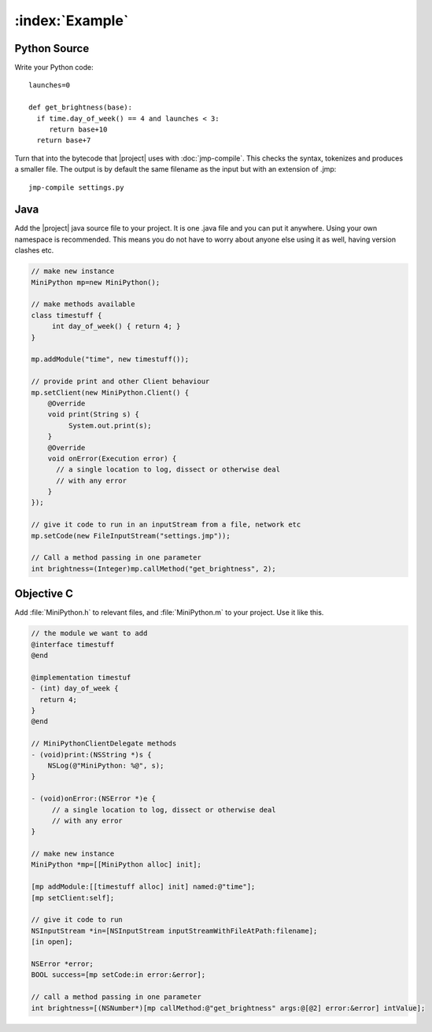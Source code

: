 :index:`Example`
****************

Python Source
=============

Write your Python code::

  launches=0

  def get_brightness(base):
    if time.day_of_week() == 4 and launches < 3:
       return base+10
    return base+7

Turn that into the bytecode that |project| uses with
:doc:`jmp-compile`.  This checks the syntax, tokenizes and produces a
smaller file.  The output is by default the same filename as the input
but with an extension of .jmp::

  jmp-compile settings.py

Java
====

Add the |project| java source file to your project.  It is one .java
file and you can put it anywhere.  Using your own namespace is
recommended.  This means you do not have to worry about anyone else
using it as well, having version clashes etc.

.. code-block:: java

  // make new instance
  MiniPython mp=new MiniPython();

  // make methods available
  class timestuff {
       int day_of_week() { return 4; }
  }

  mp.addModule("time", new timestuff());

  // provide print and other Client behaviour
  mp.setClient(new MiniPython.Client() {
      @Override
      void print(String s) {
           System.out.print(s);
      }
      @Override
      void onError(Execution error) {
        // a single location to log, dissect or otherwise deal
	// with any error
      }
  });

  // give it code to run in an inputStream from a file, network etc
  mp.setCode(new FileInputStream("settings.jmp"));

  // Call a method passing in one parameter
  int brightness=(Integer)mp.callMethod("get_brightness", 2);

Objective C
===========

Add :file:`MiniPython.h` to relevant files, and :file:`MiniPython.m`
to your project.  Use it like this.

.. code-block:: objc

   // the module we want to add
   @interface timestuff
   @end

   @implementation timestuf
   - (int) day_of_week {
     return 4;
   }
   @end

   // MiniPythonClientDelegate methods
   - (void)print:(NSString *)s {
       NSLog(@"MiniPython: %@", s);
   }

   - (void)onError:(NSError *)e {
        // a single location to log, dissect or otherwise deal
	// with any error
   }

   // make new instance
   MiniPython *mp=[[MiniPython alloc] init];

   [mp addModule:[[timestuff alloc] init] named:@"time"];
   [mp setClient:self];

   // give it code to run
   NSInputStream *in=[NSInputStream inputStreamWithFileAtPath:filename];
   [in open];

   NSError *error;
   BOOL success=[mp setCode:in error:&error];

   // call a method passing in one parameter
   int brightness=[(NSNumber*)[mp callMethod:@"get_brightness" args:@[@2] error:&error] intValue];
